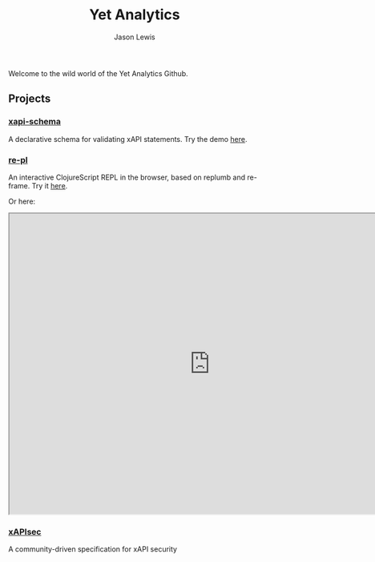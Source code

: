 #+TITLE: Yet Analytics
#+AUTHOR: Jason Lewis
#+EMAIL: jason@yetanalytics.com

#+HTML_HEAD: <link rel="stylesheet" type="text/css" href="resources/css/style.css"/>


Welcome to the wild world of the Yet Analytics Github.



** Projects

*** [[https://github.com/yetanalytics/xapi-schema][xapi-schema]]
A declarative schema for validating xAPI statements. Try the demo
[[http://yetanalytics.github.io/xapi-schema-demo/][here]].

*** [[https://github.com/yetanalytics/re-pl][re-pl]]
An interactive ClojureScript REPL in the browser, based on replumb
and re-frame. Try it [[http://yetanalytics.github.io/re-pl/][here]].

Or here:

#+HTML: <iframe src="http://yetanalytics.github.io/re-pl/" width="800px" height="600px"></iframe>


*** [[https://github.io/xapisec/xapisec][xAPIsec]]
A community-driven specification for xAPI security
